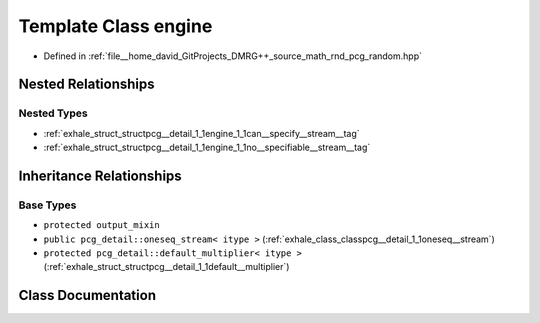 .. _exhale_class_classpcg__detail_1_1engine:

Template Class engine
=====================

- Defined in :ref:`file__home_david_GitProjects_DMRG++_source_math_rnd_pcg_random.hpp`


Nested Relationships
--------------------


Nested Types
************

- :ref:`exhale_struct_structpcg__detail_1_1engine_1_1can__specify__stream__tag`
- :ref:`exhale_struct_structpcg__detail_1_1engine_1_1no__specifiable__stream__tag`


Inheritance Relationships
-------------------------

Base Types
**********

- ``protected output_mixin``
- ``public pcg_detail::oneseq_stream< itype >`` (:ref:`exhale_class_classpcg__detail_1_1oneseq__stream`)
- ``protected pcg_detail::default_multiplier< itype >`` (:ref:`exhale_struct_structpcg__detail_1_1default__multiplier`)


Class Documentation
-------------------


.. doxygenclass:: pcg_detail::engine
   :members:
   :protected-members:
   :undoc-members:
